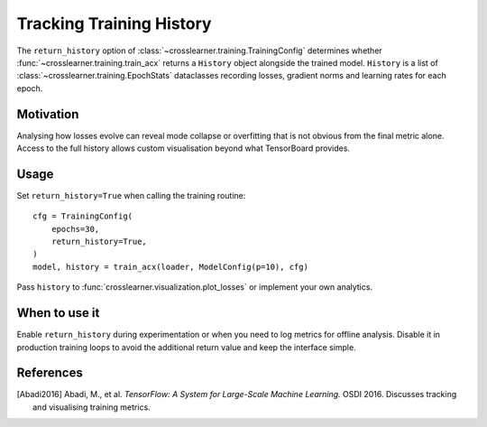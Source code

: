 Tracking Training History
========================

The ``return_history`` option of :class:`~crosslearner.training.TrainingConfig`
determines whether :func:`~crosslearner.training.train_acx` returns a
``History`` object alongside the trained model.  ``History`` is a list of
:class:`~crosslearner.training.EpochStats` dataclasses recording losses,
gradient norms and learning rates for each epoch.

Motivation
----------

Analysing how losses evolve can reveal mode collapse or overfitting that is not
obvious from the final metric alone.  Access to the full history allows custom
visualisation beyond what TensorBoard provides.

Usage
-----

Set ``return_history=True`` when calling the training routine::

   cfg = TrainingConfig(
       epochs=30,
       return_history=True,
   )
   model, history = train_acx(loader, ModelConfig(p=10), cfg)

Pass ``history`` to :func:`crosslearner.visualization.plot_losses` or
implement your own analytics.

When to use it
--------------

Enable ``return_history`` during experimentation or when you need to log metrics
for offline analysis.  Disable it in production training loops to avoid the
additional return value and keep the interface simple.

References
----------

.. [Abadi2016] Abadi, M., et al. *TensorFlow: A System for Large-Scale Machine
   Learning.* OSDI 2016. Discusses tracking and visualising training metrics.
